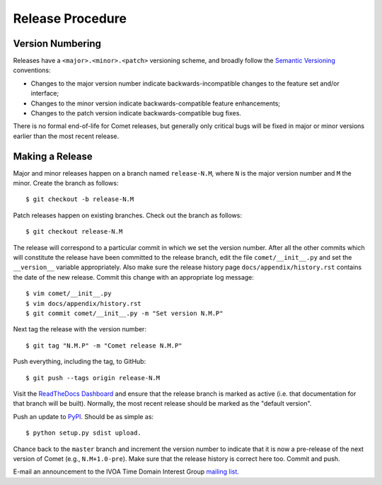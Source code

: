Release Procedure
=================

Version Numbering
-----------------

Releases have a ``<major>.<minor>.<patch>`` versioning scheme, and broadly
follow the `Semantic Versioning`_ conventions:

* Changes to the major version number indicate backwards-incompatible changes
  to the feature set and/or interface;
* Changes to the minor version indicate backwards-compatible feature
  enhancements;
* Changes to the patch version indicate backwards-compatible bug fixes.

There is no formal end-of-life for Comet releases, but generally only critical
bugs will be fixed in major or minor versions earlier than the most recent
release.

.. _Semantic Versioning: http://semver.org/

Making a Release
----------------

Major and minor releases happen on a branch named ``release-N.M``, where ``N``
is the major version number and ``M`` the minor. Create the branch as
follows::

  $ git checkout -b release-N.M

Patch releases happen on existing branches. Check out the branch as follows::

  $ git checkout release-N.M

The release will correspond to a particular commit in which we set the version
number. After all the other commits which will constitute the release have
been committed to the release branch, edit the file ``comet/__init__.py`` and
set the ``__version__`` variable appropriately. Also make sure the release
history page ``docs/appendix/history.rst`` contains the date of the new
release. Commit this change with an appropriate log message::

  $ vim comet/__init__.py
  $ vim docs/appendix/history.rst
  $ git commit comet/__init__.py -m "Set version N.M.P"

Next tag the release with the version number::

  $ git tag "N.M.P" -m "Comet release N.M.P"

Push everything, including the tag, to GitHub::

  $ git push --tags origin release-N.M

Visit the `ReadTheDocs Dashboard
<https://readthedocs.org/dashboard/comet/versions/>`_ and ensure that the
release branch is marked as active (i.e. that documentation for that branch
will be built). Normally, the most recent release should be marked as the
"default version".

Push an update to `PyPI <http://pypi.python.org>`_. Should be as simple as::

  $ python setup.py sdist upload.

Chance back to the ``master`` branch and increment the version number to
indicate that it is now a pre-release of the next version of Comet (e.g.,
``N.M+1.0-pre``). Make sure that the release history is correct here too.
Commit and push.

E-mail an announcement to the IVOA Time Domain Interest Group `mailing list
<http://www.ivoa.net/mailman/listinfo/voevent>`_.

